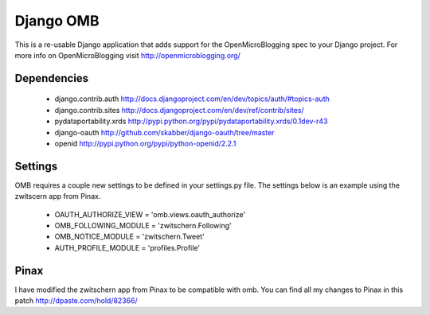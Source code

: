 ============
 Django OMB
============

This is a re-usable Django application that adds support for the OpenMicroBlogging spec to your Django project.  For more info on OpenMicroBlogging visit http://openmicroblogging.org/

--------------
 Dependencies 
--------------
 * django.contrib.auth http://docs.djangoproject.com/en/dev/topics/auth/#topics-auth
 * django.contrib.sites http://docs.djangoproject.com/en/dev/ref/contrib/sites/
 * pydataportability.xrds http://pypi.python.org/pypi/pydataportability.xrds/0.1dev-r43
 * django-oauth http://github.com/skabber/django-oauth/tree/master
 * openid http://pypi.python.org/pypi/python-openid/2.2.1

----------
 Settings
----------
OMB requires a couple new settings to be defined in your settings.py file.  The settings below is an example using the zwitscern app from Pinax.

 * OAUTH_AUTHORIZE_VIEW = 'omb.views.oauth_authorize'
 * OMB_FOLLOWING_MODULE = 'zwitschern.Following'
 * OMB_NOTICE_MODULE = 'zwitschern.Tweet'
 * AUTH_PROFILE_MODULE = 'profiles.Profile'

-------
 Pinax
-------
I have modified the zwitschern app from Pinax to be compatible with omb.  You can find all my changes to Pinax in this patch http://dpaste.com/hold/82366/

